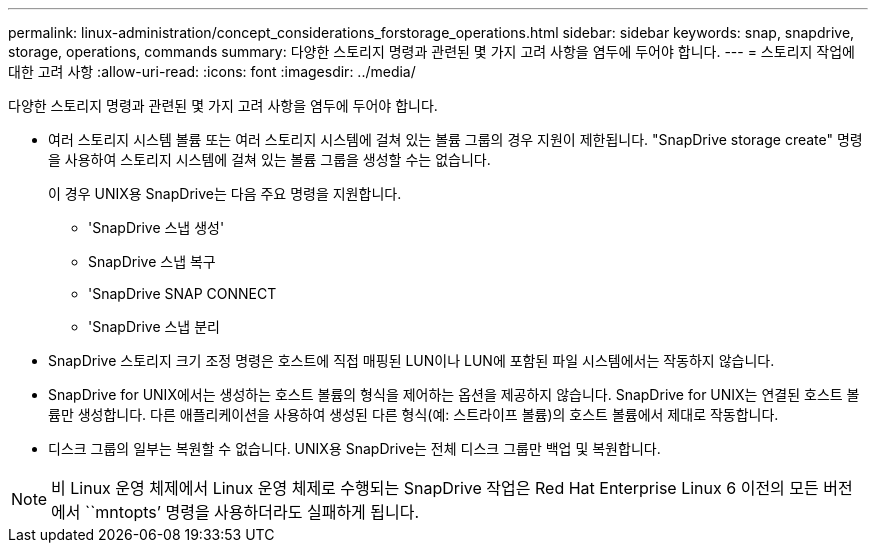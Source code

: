 ---
permalink: linux-administration/concept_considerations_forstorage_operations.html 
sidebar: sidebar 
keywords: snap, snapdrive, storage, operations, commands 
summary: 다양한 스토리지 명령과 관련된 몇 가지 고려 사항을 염두에 두어야 합니다. 
---
= 스토리지 작업에 대한 고려 사항
:allow-uri-read: 
:icons: font
:imagesdir: ../media/


[role="lead"]
다양한 스토리지 명령과 관련된 몇 가지 고려 사항을 염두에 두어야 합니다.

* 여러 스토리지 시스템 볼륨 또는 여러 스토리지 시스템에 걸쳐 있는 볼륨 그룹의 경우 지원이 제한됩니다. "SnapDrive storage create" 명령을 사용하여 스토리지 시스템에 걸쳐 있는 볼륨 그룹을 생성할 수는 없습니다.
+
이 경우 UNIX용 SnapDrive는 다음 주요 명령을 지원합니다.

+
** 'SnapDrive 스냅 생성'
** SnapDrive 스냅 복구
** 'SnapDrive SNAP CONNECT
** 'SnapDrive 스냅 분리


* SnapDrive 스토리지 크기 조정 명령은 호스트에 직접 매핑된 LUN이나 LUN에 포함된 파일 시스템에서는 작동하지 않습니다.
* SnapDrive for UNIX에서는 생성하는 호스트 볼륨의 형식을 제어하는 옵션을 제공하지 않습니다. SnapDrive for UNIX는 연결된 호스트 볼륨만 생성합니다. 다른 애플리케이션을 사용하여 생성된 다른 형식(예: 스트라이프 볼륨)의 호스트 볼륨에서 제대로 작동합니다.
* 디스크 그룹의 일부는 복원할 수 없습니다. UNIX용 SnapDrive는 전체 디스크 그룹만 백업 및 복원합니다.



NOTE: 비 Linux 운영 체제에서 Linux 운영 체제로 수행되는 SnapDrive 작업은 Red Hat Enterprise Linux 6 이전의 모든 버전에서 ``mntopts’ 명령을 사용하더라도 실패하게 됩니다.
